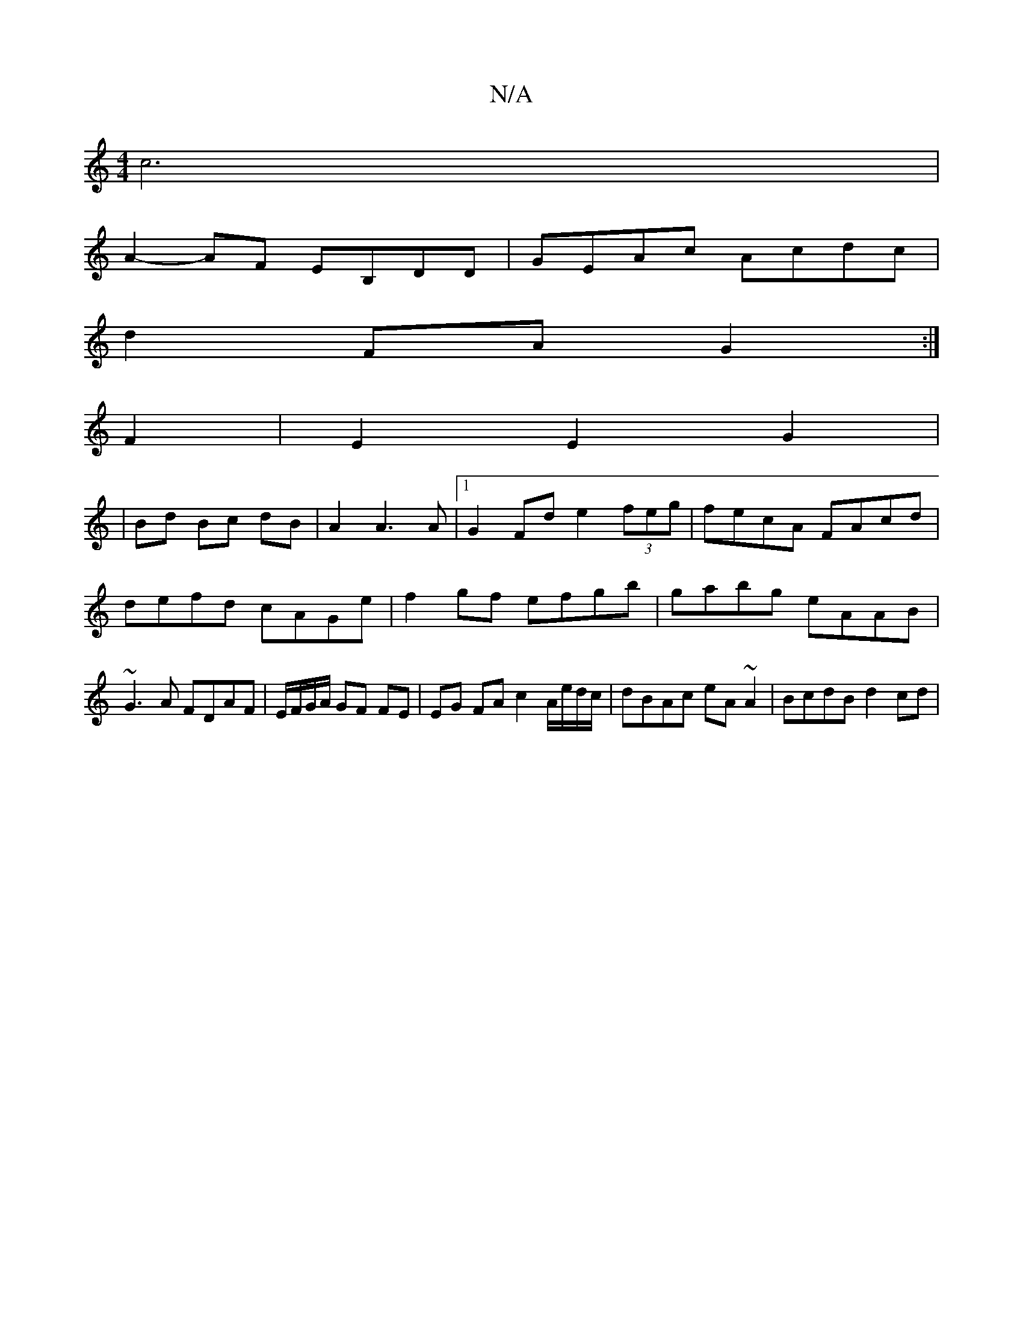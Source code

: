 X:1
T:N/A
M:4/4
R:N/A
K:Cmajor
 c6 |
A2- AF EB,DD|GEAc Acdc|
d2 FA G2 :|
F2|E2E2G2|
|Bd Bc dB | A2 A3 A |1 G2 Fd e2 (3feg|fecA FAcd|defd cAGe|f2gf efgb|gabg eAAB|~G3A FDAF|E/F/G/A/ GF FE | EG FA c2 A/e/d/c/| dBAc eA~A2|BcdB d2cd |
